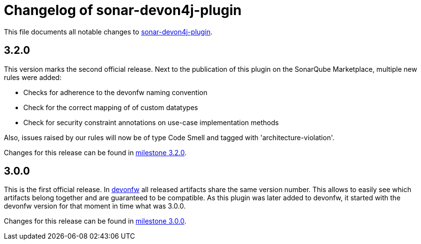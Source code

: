 = Changelog of sonar-devon4j-plugin

This file documents all notable changes to https://github.com/devonfw/sonar-devon4j-plugin[sonar-devon4j-plugin].

== 3.2.0

This version marks the second official release. Next to the publication of this plugin on the SonarQube Marketplace, multiple new rules were added:

* Checks for adherence to the devonfw naming convention
* Check for the correct mapping of of custom datatypes
* Check for security constraint annotations on use-case implementation methods

Also, issues raised by our rules will now be of type Code Smell and tagged with 'architecture-violation'.

Changes for this release can be found in https://github.com/devonfw/sonar-devon-plugin/milestone/3?closed=1[milestone 3.2.0].

== 3.0.0

This is the first official release. In http://devonfw.com[devonfw] all released artifacts share the same version number.
This allows to easily see which artifacts belong together and are guaranteed to be compatible. As this plugin was later
added to devonfw, it started with the devonfw version for that moment in time what was 3.0.0.

Changes for this release can be found in https://github.com/devonfw/sonar-devon-plugin/milestone/1?closed=1[milestone 3.0.0].

